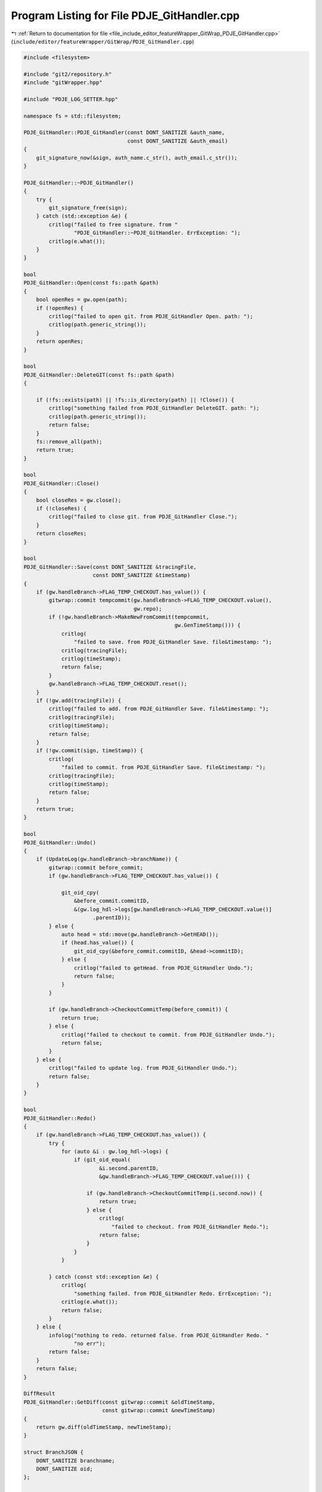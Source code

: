 
.. _program_listing_file_include_editor_featureWrapper_GitWrap_PDJE_GitHandler.cpp:

Program Listing for File PDJE_GitHandler.cpp
============================================

|exhale_lsh| :ref:`Return to documentation for file <file_include_editor_featureWrapper_GitWrap_PDJE_GitHandler.cpp>` (``include/editor/featureWrapper/GitWrap/PDJE_GitHandler.cpp``)

.. |exhale_lsh| unicode:: U+021B0 .. UPWARDS ARROW WITH TIP LEFTWARDS

.. code-block:: cpp

   #include <filesystem>
   
   #include "git2/repository.h"
   #include "gitWrapper.hpp"
   
   #include "PDJE_LOG_SETTER.hpp"
   
   namespace fs = std::filesystem;
   
   PDJE_GitHandler::PDJE_GitHandler(const DONT_SANITIZE &auth_name,
                                    const DONT_SANITIZE &auth_email)
   {
       git_signature_now(&sign, auth_name.c_str(), auth_email.c_str());
   }
   
   PDJE_GitHandler::~PDJE_GitHandler()
   {
       try {
           git_signature_free(sign);
       } catch (std::exception &e) {
           critlog("failed to free signature. from "
                   "PDJE_GitHandler::~PDJE_GitHandler. ErrException: ");
           critlog(e.what());
       }
   }
   
   bool
   PDJE_GitHandler::Open(const fs::path &path)
   {
       bool openRes = gw.open(path);
       if (!openRes) {
           critlog("failed to open git. from PDJE_GitHandler Open. path: ");
           critlog(path.generic_string());
       }
       return openRes;
   }
   
   bool
   PDJE_GitHandler::DeleteGIT(const fs::path &path)
   {
   
       if (!fs::exists(path) || !fs::is_directory(path) || !Close()) {
           critlog("something failed from PDJE_GitHandler DeleteGIT. path: ");
           critlog(path.generic_string());
           return false;
       }
       fs::remove_all(path);
       return true;
   }
   
   bool
   PDJE_GitHandler::Close()
   {
       bool closeRes = gw.close();
       if (!closeRes) {
           critlog("failed to close git. from PDJE_GitHandler Close.");
       }
       return closeRes;
   }
   
   bool
   PDJE_GitHandler::Save(const DONT_SANITIZE &tracingFile,
                         const DONT_SANITIZE &timeStamp)
   {
       if (gw.handleBranch->FLAG_TEMP_CHECKOUT.has_value()) {
           gitwrap::commit tempcommit(gw.handleBranch->FLAG_TEMP_CHECKOUT.value(),
                                      gw.repo);
           if (!gw.handleBranch->MakeNewFromCommit(tempcommit,
                                                   gw.GenTimeStamp())) {
               critlog(
                   "failed to save. from PDJE_GitHandler Save. file&timestamp: ");
               critlog(tracingFile);
               critlog(timeStamp);
               return false;
           }
           gw.handleBranch->FLAG_TEMP_CHECKOUT.reset();
       }
       if (!gw.add(tracingFile)) {
           critlog("failed to add. from PDJE_GitHandler Save. file&timestamp: ");
           critlog(tracingFile);
           critlog(timeStamp);
           return false;
       }
       if (!gw.commit(sign, timeStamp)) {
           critlog(
               "failed to commit. from PDJE_GitHandler Save. file&timestamp: ");
           critlog(tracingFile);
           critlog(timeStamp);
           return false;
       }
       return true;
   }
   
   bool
   PDJE_GitHandler::Undo()
   {
       if (UpdateLog(gw.handleBranch->branchName)) {
           gitwrap::commit before_commit;
           if (gw.handleBranch->FLAG_TEMP_CHECKOUT.has_value()) {
   
               git_oid_cpy(
                   &before_commit.commitID,
                   &(gw.log_hdl->logs[gw.handleBranch->FLAG_TEMP_CHECKOUT.value()]
                         .parentID));
           } else {
               auto head = std::move(gw.handleBranch->GetHEAD());
               if (head.has_value()) {
                   git_oid_cpy(&before_commit.commitID, &head->commitID);
               } else {
                   critlog("failed to getHead. from PDJE_GitHandler Undo.");
                   return false;
               }
           }
   
           if (gw.handleBranch->CheckoutCommitTemp(before_commit)) {
               return true;
           } else {
               critlog("failed to checkout to commit. from PDJE_GitHandler Undo.");
               return false;
           }
       } else {
           critlog("failed to update log. from PDJE_GitHandler Undo.");
           return false;
       }
   }
   
   bool
   PDJE_GitHandler::Redo()
   {
       if (gw.handleBranch->FLAG_TEMP_CHECKOUT.has_value()) {
           try {
               for (auto &i : gw.log_hdl->logs) {
                   if (git_oid_equal(
                           &i.second.parentID,
                           &gw.handleBranch->FLAG_TEMP_CHECKOUT.value())) {
   
                       if (gw.handleBranch->CheckoutCommitTemp(i.second.now)) {
                           return true;
                       } else {
                           critlog(
                               "failed to checkout. from PDJE_GitHandler Redo.");
                           return false;
                       }
                   }
               }
   
           } catch (const std::exception &e) {
               critlog(
                   "something failed. from PDJE_GitHandler Redo. ErrException: ");
               critlog(e.what());
               return false;
           }
       } else {
           infolog("nothing to redo. returned false. from PDJE_GitHandler Redo. "
                   "no err");
           return false;
       }
       return false;
   }
   
   DiffResult
   PDJE_GitHandler::GetDiff(const gitwrap::commit &oldTimeStamp,
                            const gitwrap::commit &newTimeStamp)
   {
       return gw.diff(oldTimeStamp, newTimeStamp);
   }
   
   struct BranchJSON {
       DONT_SANITIZE branchname;
       DONT_SANITIZE oid;
   };
   
   DONT_SANITIZE
   PDJE_GitHandler::GetLogWithJSONGraph()
   {
       using nj = nlohmann::json;
       nj GraphRoot;
       try {
   
           for (auto &i : gw.log_hdl->heads) {
               nj b;
               b["NAME"] = i.BranchName;
               b["OID"]  = DONT_SANITIZE(git_oid_tostr_s(&i.head));
               GraphRoot["BRANCH"].push_back(b);
           }
           for (auto &i : gw.log_hdl->logs) {
               nj c;
               c["OID"]      = DONT_SANITIZE(git_oid_tostr_s(&i.first));
               c["EMAIL"]    = i.second.authEmail;
               c["NAME"]     = i.second.authName;
               c["PARENTID"] = DONT_SANITIZE(git_oid_tostr_s(&i.second.parentID));
               GraphRoot["COMMIT"].push_back(c);
           }
       } catch (std::exception &e) {
           critlog("failed to get log with json. from PDJE_GitHandler "
                   "GitLogWithJSONGraph. ErrException: ");
           critlog(e.what());
           return std::string(e.what());
       }
       return GraphRoot.dump();
   }
   
   bool
   PDJE_GitHandler::Go(const DONT_SANITIZE &branchName, git_oid *commitID)
   {
       if (!gw.handleBranch->SetBranch(branchName)) {
           critlog("setBranch failed. from PDJE_GitHandler Go.");
           return false;
       }
       auto headbranch = std::move(gw.handleBranch->GetHEAD());
       if (headbranch.has_value()) {
   
           if (git_oid_equal(&headbranch->commitID, commitID)) {
               if (gw.handleBranch->CheckoutThisHEAD()) {
                   return true;
               } else {
                   critlog("checkout head failed. from PDJE_GitHandler Go.");
                   return false;
               }
           } else {
               auto tempcommit = gitwrap::commit(*commitID, gw.repo);
               if (gw.handleBranch->CheckoutCommitTemp(tempcommit)) {
                   return true;
               } else {
                   critlog("checkout commit failed. from PDJE_GitHandler Go.");
                   return false;
               }
           }
       }
       critlog("headBranch has no value. from PDJE_GitHandler Go.");
       return false;
   }
